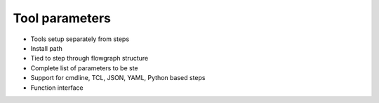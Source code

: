 Tool parameters
===================================

* Tools setup separately from steps
* Install path
* Tied to step through flowgraph structure
* Complete list of parameters to be ste
* Support for cmdline, TCL, JSON, YAML, Python based steps
* Function interface
